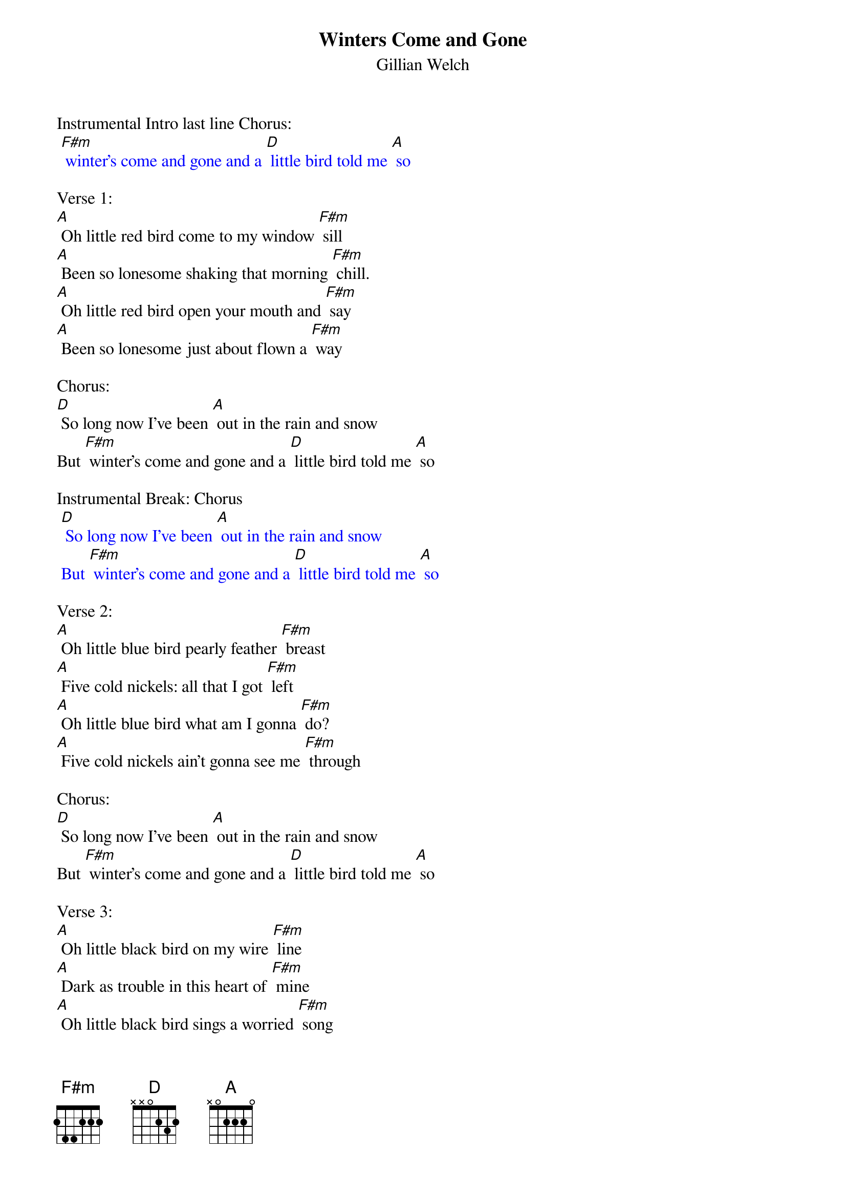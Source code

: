{t: Winters Come and Gone}
{st: Gillian Welch}

Instrumental Intro last line Chorus:
{textcolour: blue}
 [F#m] winter's come and gone and a [D] little bird told me [A] so
{textcolour}

Verse 1:
[A] Oh little red bird come to my window [F#m] sill
[A] Been so lonesome shaking that morning [F#m] chill.
[A] Oh little red bird open your mouth and [F#m] say
[A] Been so lonesome just about flown a [F#m] way

Chorus:
[D] So long now I've been [A] out in the rain and snow
But [F#m] winter's come and gone and a [D] little bird told me [A] so

Instrumental Break: Chorus
{textcolour: blue}
 [D] So long now I've been [A] out in the rain and snow
 But [F#m] winter's come and gone and a [D] little bird told me [A] so
{textcolour}

Verse 2:
[A] Oh little blue bird pearly feather [F#m] breast
[A] Five cold nickels: all that I got [F#m] left
[A] Oh little blue bird what am I gonna [F#m] do?
[A] Five cold nickels ain't gonna see me [F#m] through

Chorus:
[D] So long now I've been [A] out in the rain and snow
But [F#m] winter's come and gone and a [D] little bird told me [A] so

Verse 3:
[A] Oh little black bird on my wire [F#m] line
[A] Dark as trouble in this heart of [F#m] mine
[A] Oh little black bird sings a worried [F#m] song
[A] Dark as trouble 'til winters come and [F#m] gone

Chorus:
[D] So long now I've been [A] out in the rain and snow
But [F#m] winter's come and gone and a [D] little bird told me [A] so

Instrumental Break: Chorus
{textcolour: blue}
 [D] So long now I've been [A] out in the rain and snow
 But [F#m] winter's come and gone and a [D] little bird told me [A] so
{textcolour}

Chorus:
[D] So long now I've been [A] out in the rain and snow
But [F#m] winter's come and gone and a [D] little bird told me [A] so
